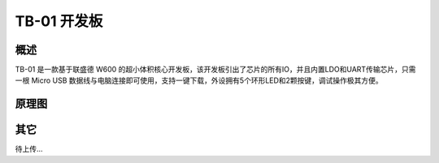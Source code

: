 TB-01 开发板
==============
.. image:: ../index.assets/tb_01.png
  :width: 300px

概述
------------
TB-01 是一款基于联盛德 W600 的超小体积核心开发板，该开发板引出了芯片的所有IO，并且内置LDO和UART传输芯片，只需一根 Micro USB 数据线与电脑连接即可使用，支持一键下载，外设拥有5个环形LED和2颗按键，调试操作极其方便。


原理图
--------------

.. image:: ../soc/start.assets/tb_01_sch.png
  :width: 600px

其它
---------
待上传...
